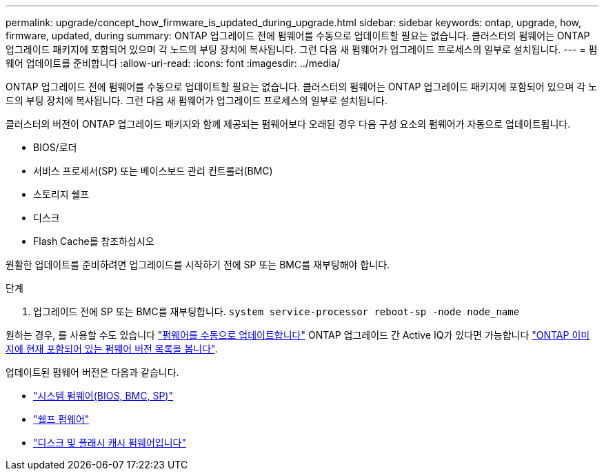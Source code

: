 ---
permalink: upgrade/concept_how_firmware_is_updated_during_upgrade.html 
sidebar: sidebar 
keywords: ontap, upgrade, how, firmware, updated, during 
summary: ONTAP 업그레이드 전에 펌웨어를 수동으로 업데이트할 필요는 없습니다. 클러스터의 펌웨어는 ONTAP 업그레이드 패키지에 포함되어 있으며 각 노드의 부팅 장치에 복사됩니다. 그런 다음 새 펌웨어가 업그레이드 프로세스의 일부로 설치됩니다. 
---
= 펌웨어 업데이트를 준비합니다
:allow-uri-read: 
:icons: font
:imagesdir: ../media/


[role="lead"]
ONTAP 업그레이드 전에 펌웨어를 수동으로 업데이트할 필요는 없습니다. 클러스터의 펌웨어는 ONTAP 업그레이드 패키지에 포함되어 있으며 각 노드의 부팅 장치에 복사됩니다. 그런 다음 새 펌웨어가 업그레이드 프로세스의 일부로 설치됩니다.

클러스터의 버전이 ONTAP 업그레이드 패키지와 함께 제공되는 펌웨어보다 오래된 경우 다음 구성 요소의 펌웨어가 자동으로 업데이트됩니다.

* BIOS/로더
* 서비스 프로세서(SP) 또는 베이스보드 관리 컨트롤러(BMC)
* 스토리지 쉘프
* 디스크
* Flash Cache를 참조하십시오


원활한 업데이트를 준비하려면 업그레이드를 시작하기 전에 SP 또는 BMC를 재부팅해야 합니다.

.단계
. 업그레이드 전에 SP 또는 BMC를 재부팅합니다. `system service-processor reboot-sp -node node_name`


원하는 경우, 를 사용할 수도 있습니다 link:https://docs.netapp.com/us-en/ontap/task_admin_update_firmware.html#update-firmware-manually["펌웨어를 수동으로 업데이트합니다"] ONTAP 업그레이드 간 Active IQ가 있다면 가능합니다 link:https://activeiq.netapp.com/system-firmware/["ONTAP 이미지에 현재 포함되어 있는 펌웨어 버전 목록을 봅니다"].

업데이트된 펌웨어 버전은 다음과 같습니다.

* link:https://mysupport.netapp.com/site/downloads/firmware/system-firmware-diagnostics["시스템 펌웨어(BIOS, BMC, SP)"]
* link:https://mysupport.netapp.com/site/downloads/firmware/disk-shelf-firmware["쉘프 펌웨어"]
* link:https://mysupport.netapp.com/site/downloads/firmware/disk-drive-firmware["디스크 및 플래시 캐시 펌웨어입니다"]

